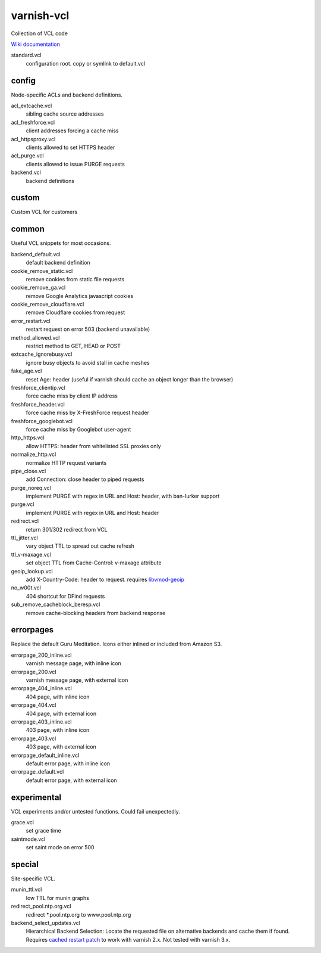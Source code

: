 ===========
varnish-vcl
===========

Collection of VCL code

`Wiki documentation <https://github.com/lampeh/varnish-vcl/wiki>`_


standard.vcl
  configuration root. copy or symlink to default.vcl


config
------
Node-specific ACLs and backend definitions.

acl_extcache.vcl
  sibling cache source addresses

acl_freshforce.vcl
  client addresses forcing a cache miss

acl_httpsproxy.vcl
  clients allowed to set HTTPS header

acl_purge.vcl
  clients allowed to issue PURGE requests

backend.vcl
  backend definitions

custom
------
Custom VCL for customers 


common
------
Useful VCL snippets for most occasions.

backend_default.vcl
  default backend definition

cookie_remove_static.vcl
  remove cookies from static file requests

cookie_remove_ga.vcl
  remove Google Analytics javascript cookies

cookie_remove_cloudflare.vcl
  remove Cloudflare cookies from request

error_restart.vcl
  restart request on error 503 (backend unavailable)

method_allowed.vcl
  restrict method to GET, HEAD or POST 

extcache_ignorebusy.vcl
  ignore busy objects to avoid stall in cache meshes

fake_age.vcl
  reset Age: header (useful if varnish should cache an object longer than the browser)

freshforce_clientip.vcl
  force cache miss by client IP address

freshforce_header.vcl
  force cache miss by X-FreshForce request header

freshforce_googlebot.vcl
  force cache miss by Googlebot user-agent

http_https.vcl
  allow HTTPS: header from whitelisted SSL proxies only

normalize_http.vcl
  normalize HTTP request variants

pipe_close.vcl
  add Connection: close header to piped requests

purge_noreq.vcl
  implement PURGE with regex in URL and Host: header, with ban-lurker support

purge.vcl
  implement PURGE with regex in URL and Host: header

redirect.vcl
  return 301/302 redirect from VCL

ttl_jitter.vcl
  vary object TTL to spread out cache refresh

ttl_v-maxage.vcl
  set object TTL from Cache-Control: v-maxage attribute

geoip_lookup.vcl
  add X-Country-Code: header to request. requires `libvmod-geoip <https://github.com/lampeh/libvmod-geoip>`_

no_w00t.vcl
  404 shortcut for DFind requests

sub_remove_cacheblock_beresp.vcl
  remove cache-blocking headers from backend response


errorpages
----------
Replace the default Guru Meditation. Icons either inlined or included from Amazon S3.

errorpage_200_inline.vcl
  varnish message page, with inline icon

errorpage_200.vcl
  varnish message page, with external icon

errorpage_404_inline.vcl
  404 page, with inline icon

errorpage_404.vcl
  404 page, with external icon

errorpage_403_inline.vcl
  403 page, with inline icon

errorpage_403.vcl
  403 page, with external icon

errorpage_default_inline.vcl
  default error page, with inline icon

errorpage_default.vcl
  default error page, with external icon


experimental
------------
VCL experiments and/or untested functions. Could fail unexpectedly.

grace.vcl
  set grace time

saintmode.vcl
  set saint mode on error 500


special
-------
Site-specific VCL.

munin_ttl.vcl
  low TTL for munin graphs

redirect_pool.ntp.org.vcl
  redirect \*.pool.ntp.org to www.pool.ntp.org

backend_select_updates.vcl
  Hierarchical Backend Selection:
  Locate the requested file on alternative backends and cache them if found.
  Requires `cached restart patch <https://www.varnish-cache.org/trac/ticket/412>`_ to work with varnish 2.x.
  Not tested with varnish 3.x.
